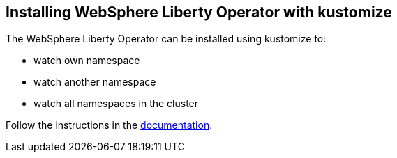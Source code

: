 
== Installing WebSphere Liberty Operator with kustomize

The WebSphere Liberty Operator can be installed using kustomize to:

* watch own namespace
* watch another namespace
* watch all namespaces in the cluster

Follow the instructions in the link:++https://ibm.biz/wlo-install-kustomize++[documentation].
